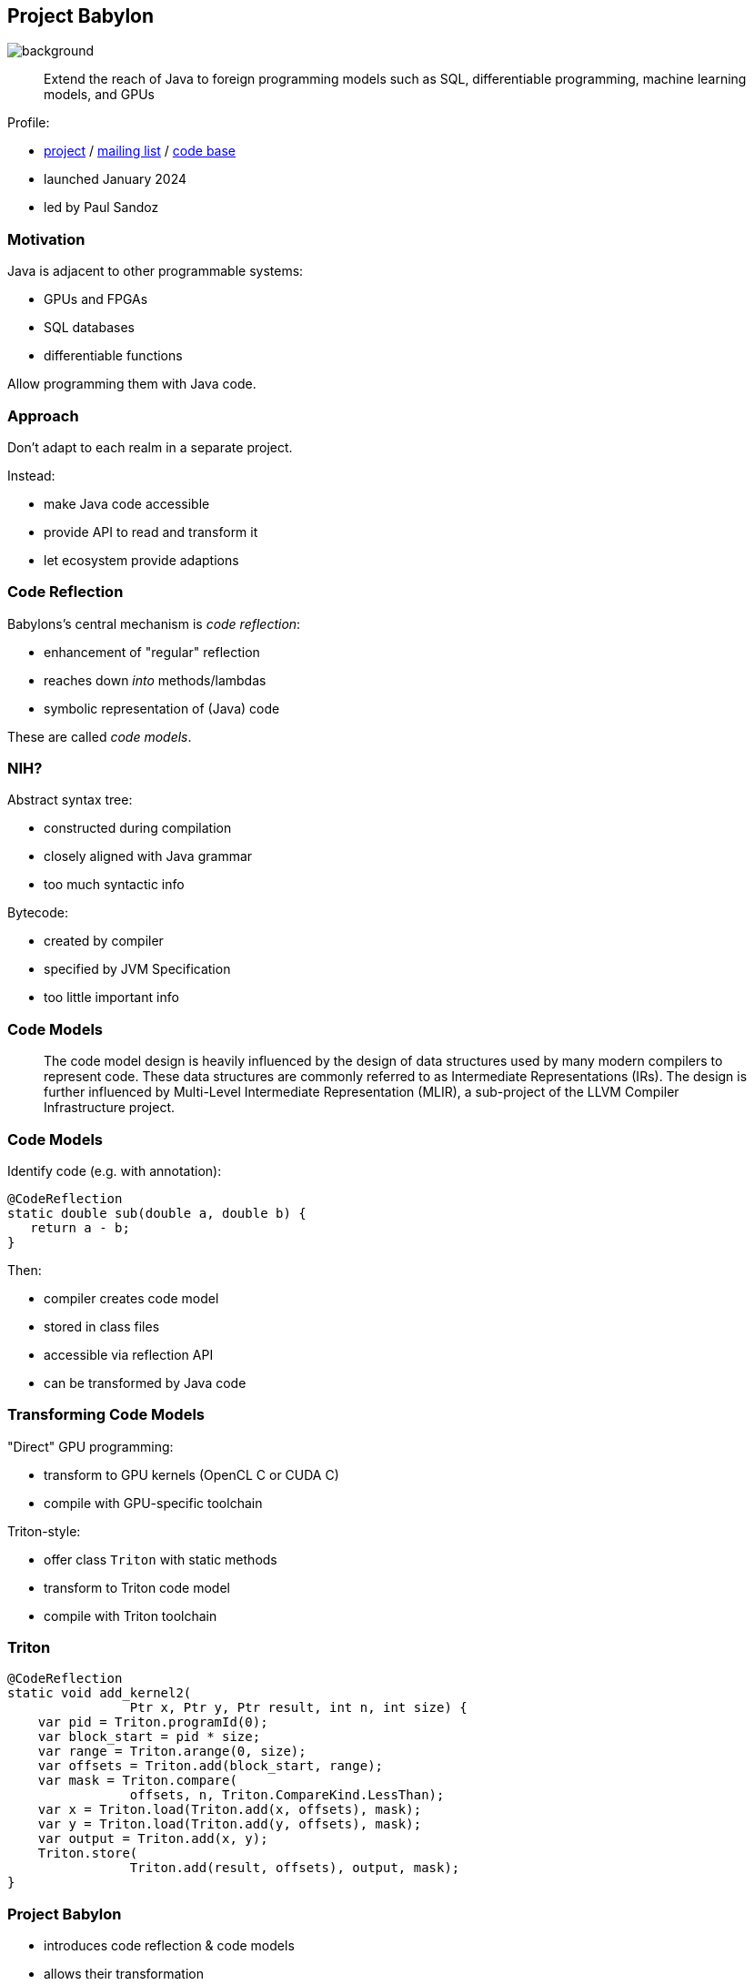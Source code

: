 == Project Babylon
image::images/babylon.jpg[background, size=cover]

> Extend the reach of Java to foreign programming models such as SQL, differentiable programming, machine learning models, and GPUs

Profile:

* https://openjdk.org/projects/babylon/[project] /
https://mail.openjdk.org/mailman/listinfo/babylon-dev[mailing list] /
https://github.com/openjdk/babylon[code base]
* launched January 2024
* led by Paul Sandoz

=== Motivation

Java is adjacent to other programmable systems:

* GPUs and FPGAs
* SQL databases
* differentiable functions

Allow programming them with Java code.

=== Approach

Don't adapt to each realm in a separate project.

Instead:

* make Java code accessible
* provide API to read and transform it
* let ecosystem provide adaptions

=== Code Reflection

Babylons's central mechanism is _code reflection_:

* enhancement of "regular" reflection
* reaches down _into_ methods/lambdas
* symbolic representation of (Java) code

These are called _code models_.

=== NIH?

Abstract syntax tree:

* constructed during compilation
* closely aligned with Java grammar
* too much syntactic info

Bytecode:

* created by compiler
* specified by JVM Specification
* too little important info

=== Code Models

> The code model design is heavily influenced by the design of data structures used by many modern compilers to represent code.
> These data structures are commonly referred to as Intermediate Representations (IRs).
> The design is further influenced by Multi-Level Intermediate Representation (MLIR), a sub-project of the LLVM Compiler Infrastructure project.

=== Code Models

Identify code (e.g. with annotation):

```java
@CodeReflection
static double sub(double a, double b) {
   return a - b;
}
```

Then:

* compiler creates code model
* stored in class files
* accessible via reflection API
* can be transformed by Java code

=== Transforming Code Models

"Direct" GPU programming:

* transform to GPU kernels (OpenCL C or CUDA C)
* compile with GPU-specific toolchain

Triton-style:

* offer class `Triton` with static methods
* transform to Triton code model
* compile with Triton toolchain

=== Triton

```java
@CodeReflection
static void add_kernel2(
		Ptr x, Ptr y, Ptr result, int n, int size) {
    var pid = Triton.programId(0);
    var block_start = pid * size;
    var range = Triton.arange(0, size);
    var offsets = Triton.add(block_start, range);
    var mask = Triton.compare(
		offsets, n, Triton.CompareKind.LessThan);
    var x = Triton.load(Triton.add(x, offsets), mask);
    var y = Triton.load(Triton.add(y, offsets), mask);
    var output = Triton.add(x, y);
    Triton.store(
		Triton.add(result, offsets), output, mask);
}
```

=== Project Babylon

* introduces code reflection & code models
* allows their transformation
* expands Java to foreign programming models
* spearheads Java-on-GPU efforts (HAT)

=== Timeline

🤷🏾‍♂️

=== Deeper Dives

* 📝 https://openjdk.org/projects/babylon/articles/code-models[Code Models]
* 📝 https://openjdk.org/projects/babylon/articles/triton[Exploring Triton GPU programming for neural networks in Java]
* 🎥 https://www.youtube.com/watch?v=6c0DB2kwF_Q[Code Reflection] (Aug 2024)
* 🎥 https://www.youtube.com/watch?v=szGiOvfTPfI[Heterogeneous Accelerator Toolkit] (Sep 2024)
* 🎥 https://www.youtube.com/watch?v=GQLBzrbkiKA[Translating Java to SPIR-V] (Aug 2024)
